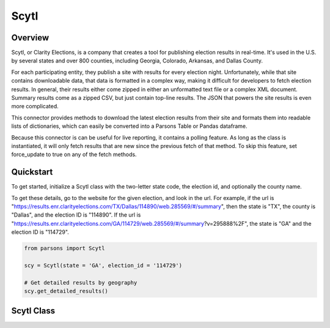 Scytl
=========

********
Overview
********

Scytl, or Clarity Elections, is a company that creates a tool for publishing election results in real-time. It's used in the U.S. by several states and over 800 counties, including Georgia, Colorado, Arkansas, and Dallas County. 

For each participating entity, they publish a site with results for every election night. Unfortunately, while that site contains downloadable data, that data is formatted in a complex way, making it difficult for developers to fetch election results. In general, their results either come zipped in either an unformatted text file or a complex XML document. Summary results come as a zipped CSV, but just contain top-line results. The JSON that powers the site results is even more complicated.

This connector provides methods to download the latest election results from their site and formats them into readable lists of dictionaries, which can easily be converted into a Parsons Table or Pandas dataframe.

Because this connector is can be useful for live reporting, it contains a polling feature. As long as the class is instantiated, it will only fetch results that are new since the previous fetch of that method. To skip this feature, set force_update to true on any of the fetch methods.

**********
Quickstart
**********


To get started, initialize a Scytl class with the two-letter state code, the election id, and optionally the county name.

To get these details, go to the website for the given election, and look in the url. For example, if the url is "https://results.enr.clarityelections.com/TX/Dallas/114890/web.285569/#/summary", then the state is "TX", the county is "Dallas", and the election ID is "114890". If the url is "https://results.enr.clarityelections.com/GA/114729/web.285569/#/summary?v=295888%2F", the state is "GA" and the election ID is "114729".


.. code-block:: python

   from parsons import Scytl

   scy = Scytl(state = 'GA', election_id = '114729')

   # Get detailed results by geography
   scy.get_detailed_results()


**************
Scytl Class
**************

.. autoclass :: parsons.Scytl
    :inherited-members:
